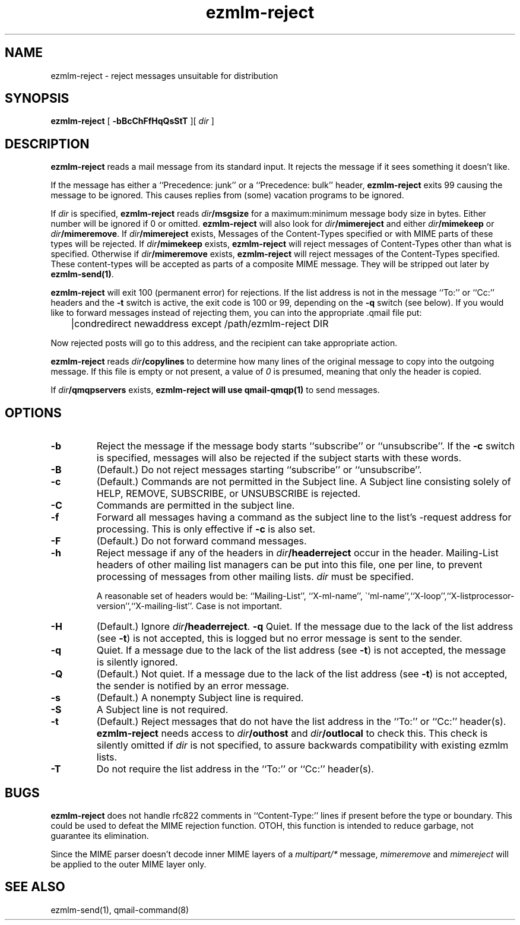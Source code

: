 .TH ezmlm-reject 1
.SH NAME
ezmlm-reject \- reject messages unsuitable for distribution
.SH SYNOPSIS
.B ezmlm-reject
[
.B \-bBcChFfHqQsStT
][
.I dir
]
.SH DESCRIPTION
.B ezmlm-reject
reads a mail message from its standard input.
It rejects the message if it sees something it doesn't like.

If the message has either a ``Precedence: junk'' or a ``Precedence:
bulk'' header,
.B ezmlm-reject
exits 99 causing the message to be ignored. This causes replies from (some)
vacation programs to be ignored.

If
.I dir
is specified,
.B ezmlm-reject
reads
.I dir\fB/msgsize
for a maximum:minimum message body size in bytes. Either number will be ignored
if 0 or omitted.
.B ezmlm-reject
will also look for
.I dir\fB/mimereject
and either
.IR dir\fB/mimekeep
or
.IR dir\fB/mimeremove .
If
.IR dir\fB/mimereject
exists,
Messages of the Content-Types specified or with MIME parts of these
types will be rejected.
If
.I dir\fB/mimekeep
exists,
.B ezmlm-reject
will reject messages of Content-Types other than what is specified.
Otherwise if
.I dir\fB/mimeremove
exists,
.B ezmlm-reject
will reject messages of the Content-Types specified. These content-types will
be accepted as parts of a composite MIME message. They will be
stripped out later by
.BR ezmlm-send(1) .

.B ezmlm-reject
will exit 100 (permanent error) for rejections. If the list address is not in
the message ``To:'' or ``Cc:'' headers and the
.B \-t
switch is active, the exit code is 100 or 99, depending on the
.B \-q
switch (see below).
If you would like to forward messages instead of rejecting them, you can
into the appropriate .qmail file put:

.EX
	|condredirect newaddress except /path/ezmlm-reject DIR
.EE

Now rejected posts will
go to this address, and the recipient can take appropriate action.

.B ezmlm-reject
reads
.I dir\fB/copylines
to determine how many lines of the original message to copy into the
outgoing message.  If this file is empty or not present, a value of
.I 0
is presumed, meaning that only the header is copied.

If
.I dir\fB/qmqpservers
exists,
.B ezmlm-reject will use
.B qmail-qmqp(1)
to send messages.
.SH OPTIONS
.TP
.B \-b
Reject the message if the message body starts ``subscribe''
or ``unsubscribe''. If the
.B \-c
switch is specified, messages will also be rejected if the subject starts
with these words.
.TP
.B \-B
(Default.)
Do not reject messages starting ``subscribe'' or ``unsubscribe''.
.TP
.B \-c
(Default.)
Commands are not permitted in the Subject line.
A Subject line consisting solely of HELP, REMOVE, SUBSCRIBE, or UNSUBSCRIBE
is rejected.
.TP
.B \-C
Commands are permitted in the subject line.
.TP
.B \-f
Forward all messages having a command as the subject line to the list's
-request address for processing.  This is only effective if
.B \-c
is also set.
.TP
.B \-F
(Default.)
Do not forward command messages.
.TP
.B \-h
Reject message if any of the headers in
.I dir\fB/headerreject
occur in the header. Mailing-List headers of other mailing list managers
can be put into this file, one per line, to prevent processing of messages
from other mailing lists.
.I dir
must be specified.

A reasonable set of headers would be: ``Mailing-List'', ``X-ml-name'',
\``ml-name'',``X-loop'',``X-listprocessor-version'',``X-mailing-list''. Case
is not important.
.TP
.B \-H
(Default.)
Ignore
.IR dir\fB/headerreject .
.B \-q
Quiet. If the message due to the lack of the list address (see
.BR \-t )
is not accepted, this is logged but no error message is sent to the sender.
.TP
.B \-q
Quiet. If a message due to the lack of the list address (see
.BR \-t )
is not accepted,
the message is silently ignored.
.TP
.B \-Q
(Default.)
Not quiet. If a message due to the lack of the list address (see
.BR \-t )
is not accepted,
the sender is notified by an error message.
.TP
.B \-s
(Default.)
A nonempty Subject line is required.
.TP
.B \-S
A Subject line is not required.
.TP
.B \-t
(Default.)
Reject messages that do not have the list address in the ``To:'' or ``Cc:''
header(s).
.B ezmlm-reject
needs access to
.I dir\fB/outhost
and
.I dir\fB/outlocal
to check this. This check is silently omitted if
.I dir
is not specified, to assure backwards compatibility with existing ezmlm lists.
.TP
.B \-T
Do not require the list address in the ``To:'' or ``Cc:'' header(s).
.SH BUGS
.B ezmlm-reject
does not handle rfc822 comments in ``Content-Type:'' lines if present
before the type or boundary.
This could be used to defeat the
MIME rejection function.
OTOH, this function is intended to reduce garbage, not guarantee
its elimination.

Since the MIME parser doesn't decode inner MIME layers of a 
.I "multipart/*"
message,
.I mimeremove
and
.I mimereject
will be applied to the outer MIME layer only.
.SH "SEE ALSO"
ezmlm-send(1),
qmail-command(8)
